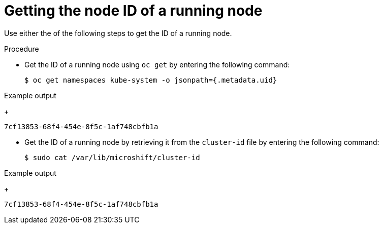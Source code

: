 // Module included in the following assemblies:
//
// microshift_support/microshift-getting-node-id.adoc

:_mod-docs-content-type: PROCEDURE
[id="microshift-get-node-id-kubesystem_{context}"]
= Getting the node ID of a running node

Use either the of the following steps to get the ID of a running node.

.Procedure

* Get the ID of a running node using `oc get` by entering the following command:
+
[source,terminal]
----
$ oc get namespaces kube-system -o jsonpath={.metadata.uid}
----

.Example output
+
[source,terminal]
----
7cf13853-68f4-454e-8f5c-1af748cbfb1a
----

* Get the ID of a running node by retrieving it from the `cluster-id` file by entering the following command:
+
[source,terminal]
----
$ sudo cat /var/lib/microshift/cluster-id
----

.Example output
+
[source,terminal]
----
7cf13853-68f4-454e-8f5c-1af748cbfb1a
----
